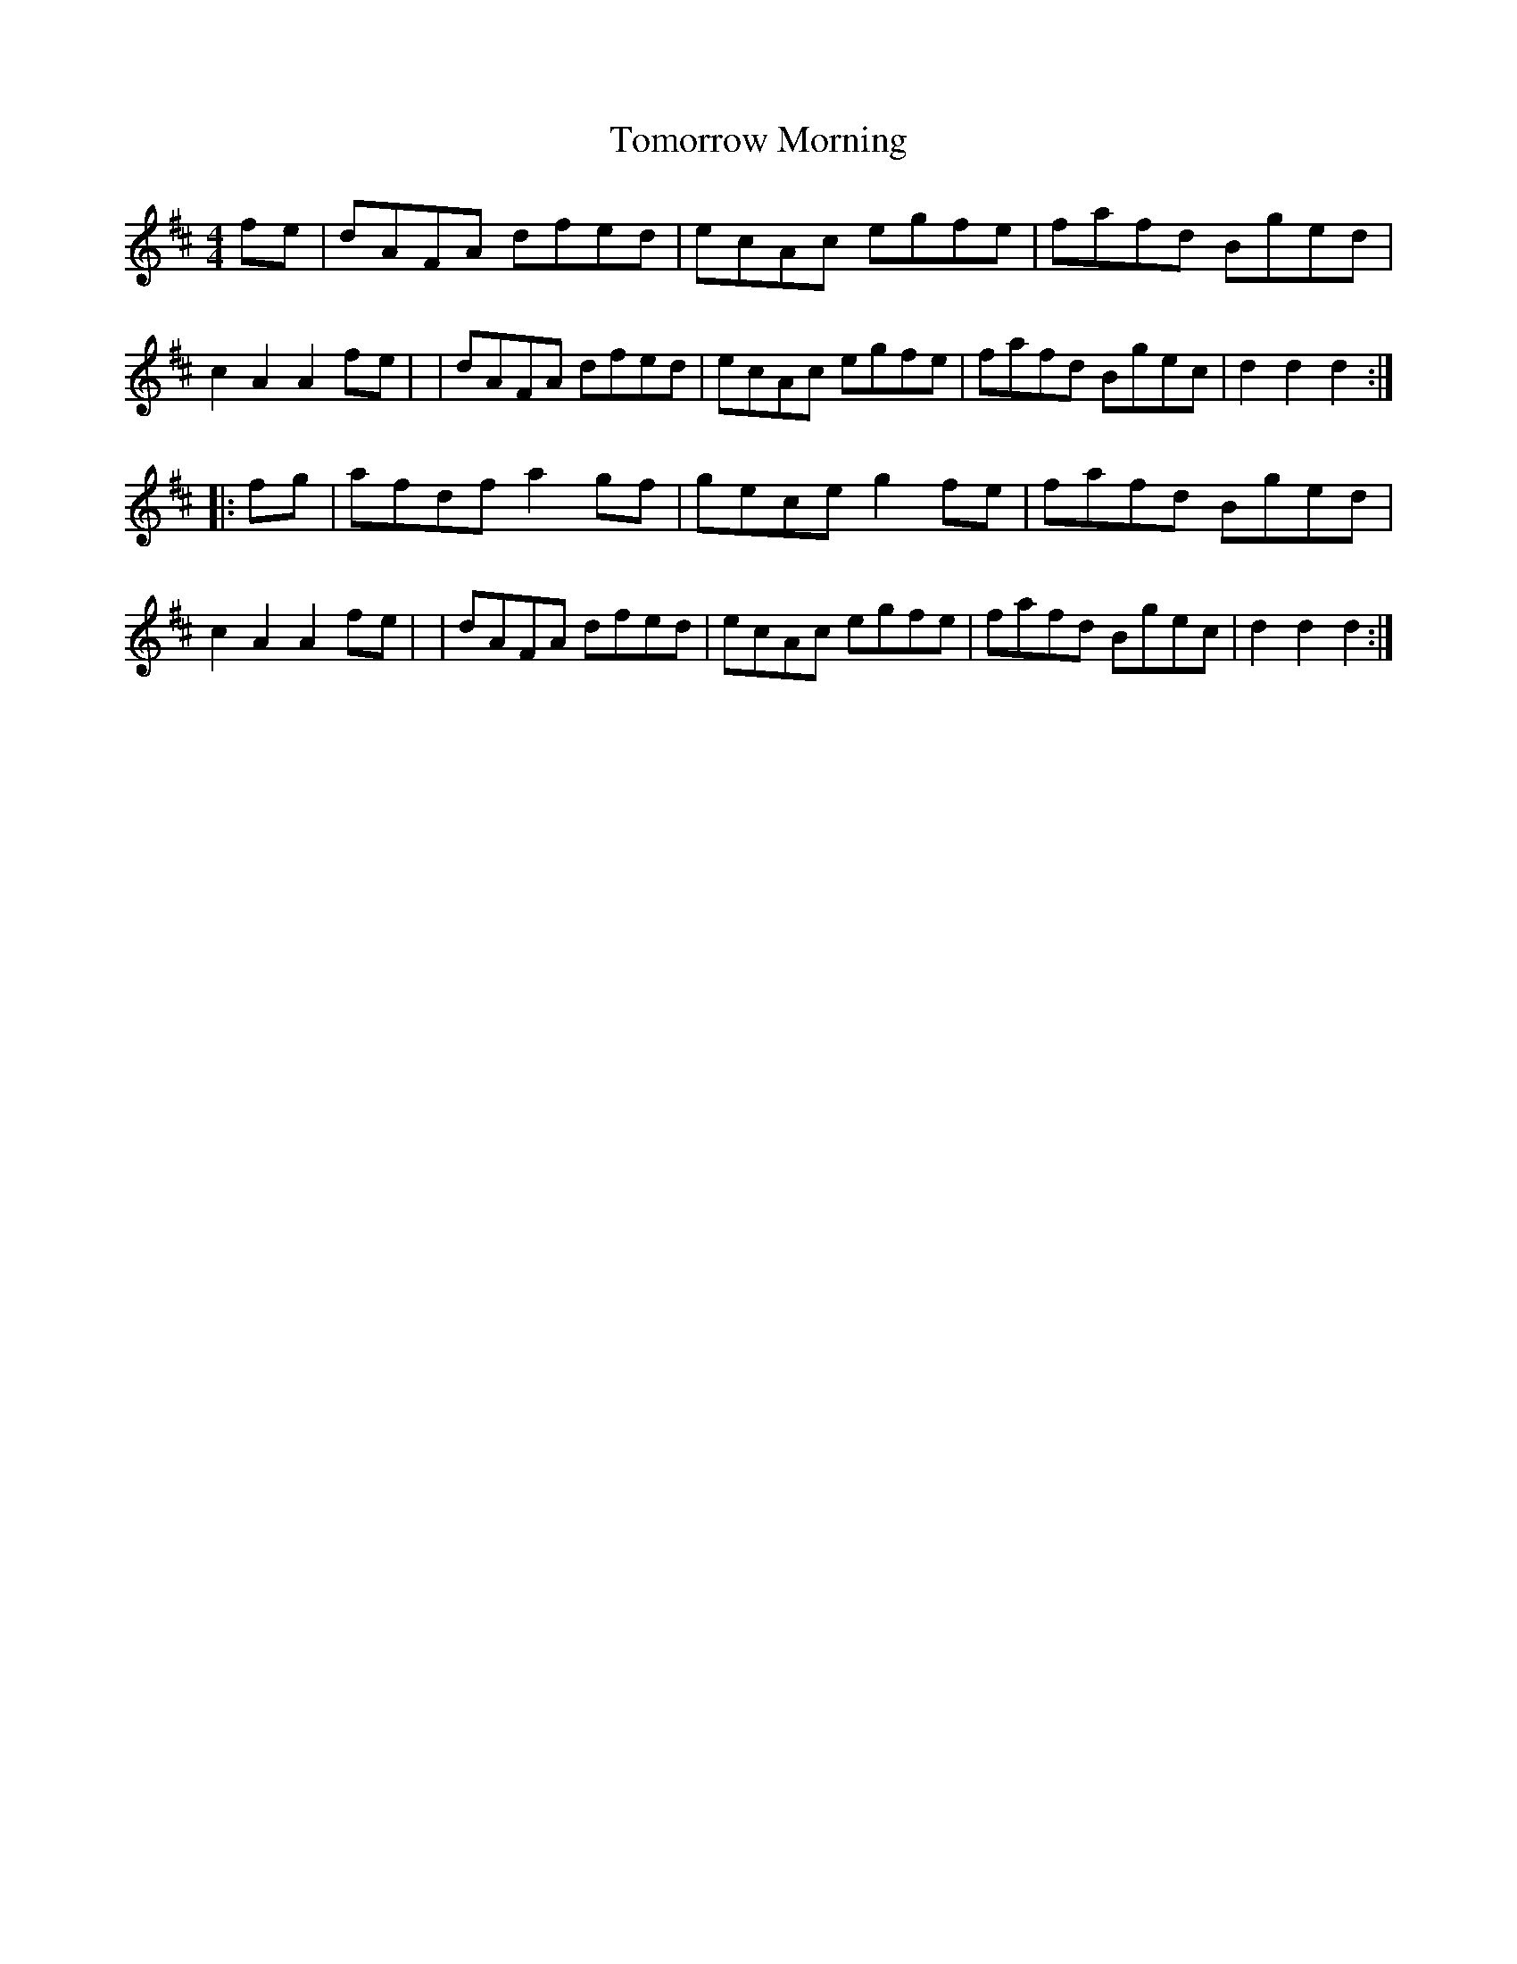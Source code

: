 X: 1661
T: Tomorrow Morning
R: hornpipe, reel
%S: s:2 b:16(8+8)
B: O'Neill's 1850 #1661
M: 4/4
L: 1/8
K: D
f-e \
| dAFA dfed | ecAc egfe | fafd Bged | c2A2 A2f-e |\
| dAFA dfed | ecAc egfe | fafd Bgec | d2d2 d2 :|
|: f-g \
| afdf a2g-f | gece g2f-e | fafd Bged | c2A2 A2f-e |\
| dAFA dfed  | ecAc egfe  | fafd Bgec | d2d2 d2 :|
